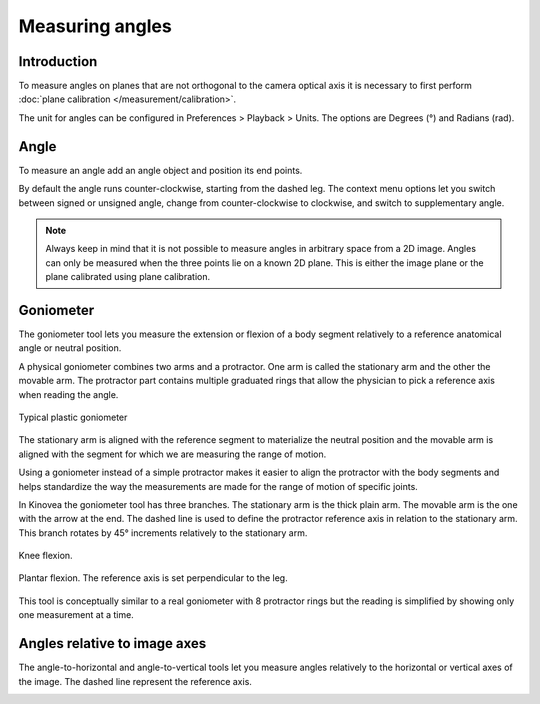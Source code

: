 Measuring angles
================

Introduction
------------
To measure angles on planes that are not orthogonal to the camera optical axis it is necessary to first perform :doc:`plane calibration </measurement/calibration>`.

The unit for angles can be configured in Preferences > Playback > Units. The options are Degrees (°) and Radians (rad).

Angle
----------
To measure an angle add an angle object and position its end points.

.. image:: /images/measurement/angle.png

By default the angle runs counter-clockwise, starting from the dashed leg.
The context menu options let you switch between signed or unsigned angle, change from counter-clockwise to clockwise, and switch to supplementary angle.

.. image:: /images/measurement/angleoptions.png

.. note:: Always keep in mind that it is not possible to measure angles in arbitrary space from a 2D image. 
    Angles can only be measured when the three points lie on a known 2D plane.
    This is either the image plane or the plane calibrated using plane calibration.

Goniometer
-----------

The goniometer tool lets you measure the extension or flexion of a body segment relatively to a reference anatomical angle or neutral position.

A physical goniometer combines two arms and a protractor. 
One arm is called the stationary arm and the other the movable arm. 
The protractor part contains multiple graduated rings that allow the physician to pick a reference axis when reading the angle.

.. figure:: /images/measurement/goniometer-physical2.png
    :align: center

    Typical plastic goniometer

The stationary arm is aligned with the reference segment to materialize the neutral position and the movable arm is aligned with the segment for which we are measuring the range of motion.

Using a goniometer instead of a simple protractor makes it easier to align the protractor with the body segments
and helps standardize the way the measurements are made for the range of motion of specific joints.

In Kinovea the goniometer tool has three branches. The stationary arm is the thick plain arm.
The movable arm is the one with the arrow at the end.
The dashed line is used to define the protractor reference axis in relation to the stationary arm.
This branch rotates by 45° increments relatively to the stationary arm.

.. figure:: /images/measurement/goniometer-knee.png
    :align: center

    Knee flexion.

.. figure:: /images/measurement/goniometer-ankle.png
    :align: center

    Plantar flexion. The reference axis is set perpendicular to the leg.

This tool is conceptually similar to a real goniometer with 8 protractor rings but the reading is simplified by showing only one measurement at a time.


Angles relative to image axes
-----------------------------
The angle-to-horizontal and angle-to-vertical tools let you measure angles relatively to the horizontal or vertical axes of the image.
The dashed line represent the reference axis.

.. image:: /images/measurement/axesangles.png



